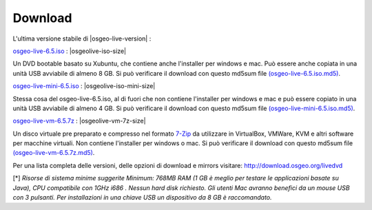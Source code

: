 .. Writing Tip:
  there a several replacements defined in conf.py in the root doc folder
  do not replace |osgeolive-iso-size|, |osgeolive-iso-mini-size| and |osgeolive-vm-7z-size|
  La dimensione attuale ISO sono definite in setting.py.

Download
================================================================================

L'ultima versione stabile di |osgeo-live-version| :

.. image:: ../images/download_buttons/download-dvd.png
  :alt: Scarica file iso con l'installer per windows
  :align: left
  :target: http://download.osgeo.org/livedvd/release/6.5/osgeo-live-6.5.iso/download

`osgeo-live-6.5.iso <http://download.osgeo.org/livedvd/release/6.5/osgeo-live-6.5.iso/download>`_ : |osgeolive-iso-size|

Un DVD bootable basato su Xubuntu, che contiene anche l'installer per windows e mac. Può essere anche copiata in una unità USB avviabile di almeno 8 GB. Si può verificare il download con questo md5sum file `(osgeo-live-6.5.iso.md5) <http://download.osgeo.org/livedvd/release/6.5/osgeo-live-6.5.iso.md5/download>`_.

.. image:: ../images/download_buttons/download-mini.png
  :alt: Scarica file iso senza l'installer per windows e mac
  :align: left
  :target: http://download.osgeo.org/livedvd/release/6.5/osgeo-live-mini-6.5.iso/download

`osgeo-live-mini-6.5.iso <http://download.osgeo.org/livedvd/release/6.5/osgeo-live-mini-6.5.iso/download>`_ : |osgeolive-iso-mini-size|

Stessa cosa del osgeo-live-6.5.iso,  al di fuori che non contiene l'installer per windows e mac e può essere copiato in una unità USB avviabile di almeno 4 GB. Si può verificare il download con questo md5sum file `(osgeo-live-mini-6.5.iso.md5) <http://download.osgeo.org/livedvd/release/6.5/osgeo-live-mini-6.5.iso.md5/download>`_.

.. image:: ../images/download_buttons/download-vm.png
  :alt: Scarica un file 7-zip di una Macchina Virtuale senza l'installer per Windows e Mac
  :align: left
  :target: http://download.osgeo.org/livedvd/release/6.5/osgeo-live-vm-6.5.7z/download

`osgeo-live-vm-6.5.7z <http://download.osgeo.org/livedvd/release/6.5/osgeo-live-vm-6.5.7z/download>`_ : |osgeolive-vm-7z-size|

Un disco virtuale pre preparato e compresso nel formato `7-Zip <http://www.7-zip.org/>`_ da utilizzare in VirtualBox, VMWare, KVM e altri software per macchine virtuali. Non contiene l'installer per windows o mac. Si può verificare il download con questo md5sum file `(osgeo-live-vm-6.5.7z.md5) <http://download.osgeo.org/livedvd/release/6.5/osgeo-live-vm-6.5.7z.md5/download>`_.

Per una lista completa delle versioni, delle opzioni di download e mirrors visitare: http://download.osgeo.org/livedvd

[*] `Risorse di sistema minime suggerite Minimum: 768MB RAM (1 GB è meglio per testare le applicazioni basate su Java), CPU compatibile con 1GHz i686
. Nessun hard disk richiesto. Gli utenti Mac avranno benefici da un mouse USB con 3 pulsanti. Per installazioni in una chiave USB un dispositivo da 8 GB è raccomandato.`
